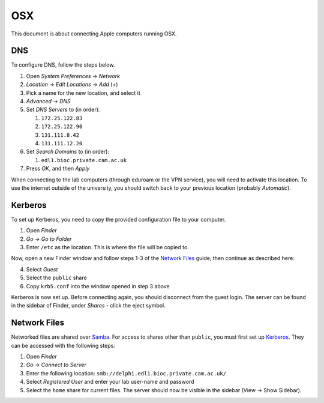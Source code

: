 OSX
===

This document is about connecting Apple computers running OSX.

DNS
---

To configure DNS, follow the steps below.

1. Open `System Preferences` → `Network`
2. `Location` → `Edit Locations` → `Add` (`+`)
3. Pick a name for the new location, and select it
4. `Advanced` → `DNS`
5. Set `DNS Servers` to (in order):

   1. ``172.25.122.83``
   2. ``172.25.122.90``
   3. ``131.111.8.42``
   4. ``131.111.12.20``

6. Set `Search Domains` to (in order):

   1. ``edl1.bioc.private.cam.ac.uk``

7. Press `OK`, and then `Apply`

When connecting to the lab computers (through eduroam or the VPN service), you
will need to activate this location. To use the internet outside of the
university, you should switch back to your previous location (probably
`Automatic`).

Kerberos
--------

To set up Kerberos, you need to copy the provided configuration file to your
computer.

1. Open `Finder`
2. `Go` → `Go to Folder`
3. Enter ``/etc`` as the location. This is where the file will be copied to.

Now, open a new Finder window and follow steps 1-3 of the `Network Files`_
guide, then continue as described here:

4. Select `Guest`
5. Select the ``public`` share
6. Copy ``krb5.conf`` into the window opened in step 3 above

Kerberos is now set up. Before connecting again, you should disconnect from the
guest login. The server can be found in the sidebar of Finder, under `Shares` -
click the eject symbol.

Network Files
-------------

Networked files are shared over `Samba`_. For access to shares other than
``public``, you must first set up `Kerberos`_. They can be accessed with the
following steps:

1. Open `Finder`
2. `Go` → `Connect to Server`
3. Enter the following location: ``smb://delphi.edl1.bioc.private.cam.ac.uk/``
4. Select `Registered User` and enter your lab user-name and password
5. Select the ``home`` share for current files. The server should now be visible
   in the sidebar (View → Show Sidebar).

.. todo::
   Work out how to prevent Samba from generating ``._*`` files. Can't just
   blacklist them as this may break things.

.. todo::
   Work out how to let users modify file permissions. This works on some Macs
   currently.

.. _Samba: https://www.samba.org/
